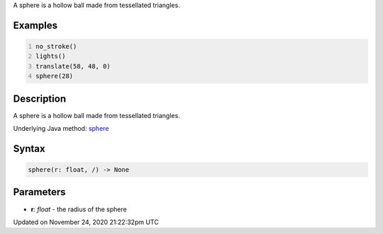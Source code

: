 .. title: sphere()
.. slug: sphere
.. date: 2020-11-24 21:22:32 UTC+00:00
.. tags:
.. category:
.. link:
.. description: py5 sphere() documentation
.. type: text

A sphere is a hollow ball made from tessellated triangles.

Examples
========

.. raw:: html

    <div class="example-table">

.. raw:: html

    <div class="example-row"><div class="example-cell-image">

.. image:: /images/reference/Sketch_sphere_0.png
    :alt: example picture for sphere()

.. raw:: html

    </div><div class="example-cell-code">

.. code:: python
    :number-lines:

    no_stroke()
    lights()
    translate(58, 48, 0)
    sphere(28)

.. raw:: html

    </div></div>

.. raw:: html

    </div>

Description
===========

A sphere is a hollow ball made from tessellated triangles.

Underlying Java method: `sphere <https://processing.org/reference/sphere_.html>`_

Syntax
======

.. code:: python

    sphere(r: float, /) -> None

Parameters
==========

* **r**: `float` - the radius of the sphere


Updated on November 24, 2020 21:22:32pm UTC


